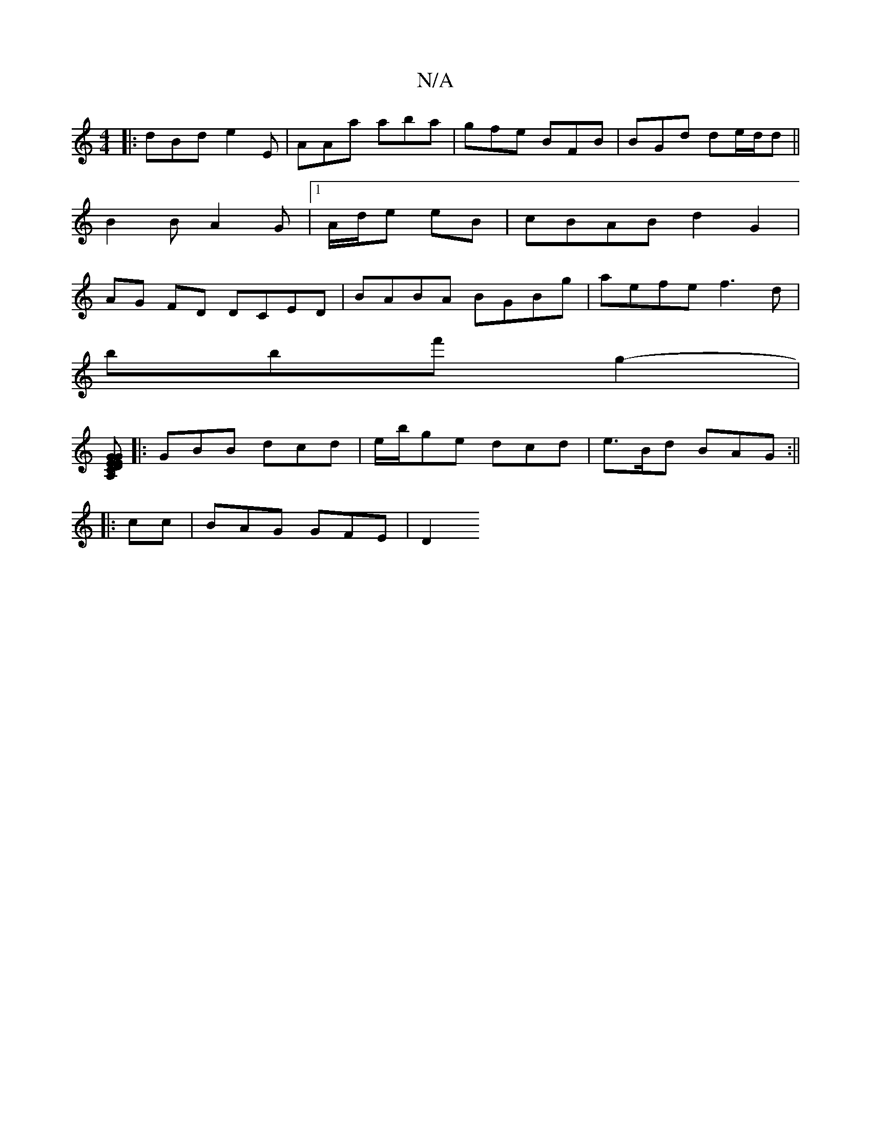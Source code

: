 X:1
T:N/A
M:4/4
R:N/A
K:Cmajor
3:|
|:dBd e2E|AAa aba|gfe BFB|BGd de/d/d ||
B2 B A2 G |1 A/d/e eB | cBAB d2 G2|
AG FD DCED | BABA BGBg | aefe f3 d |
B'bf' g2- |
[A,CE2G | DGE D2 :|
|:GBB dcd|e/b/ge dcd | e>Bd BAG :||
|:cc|BAG GFE|D2